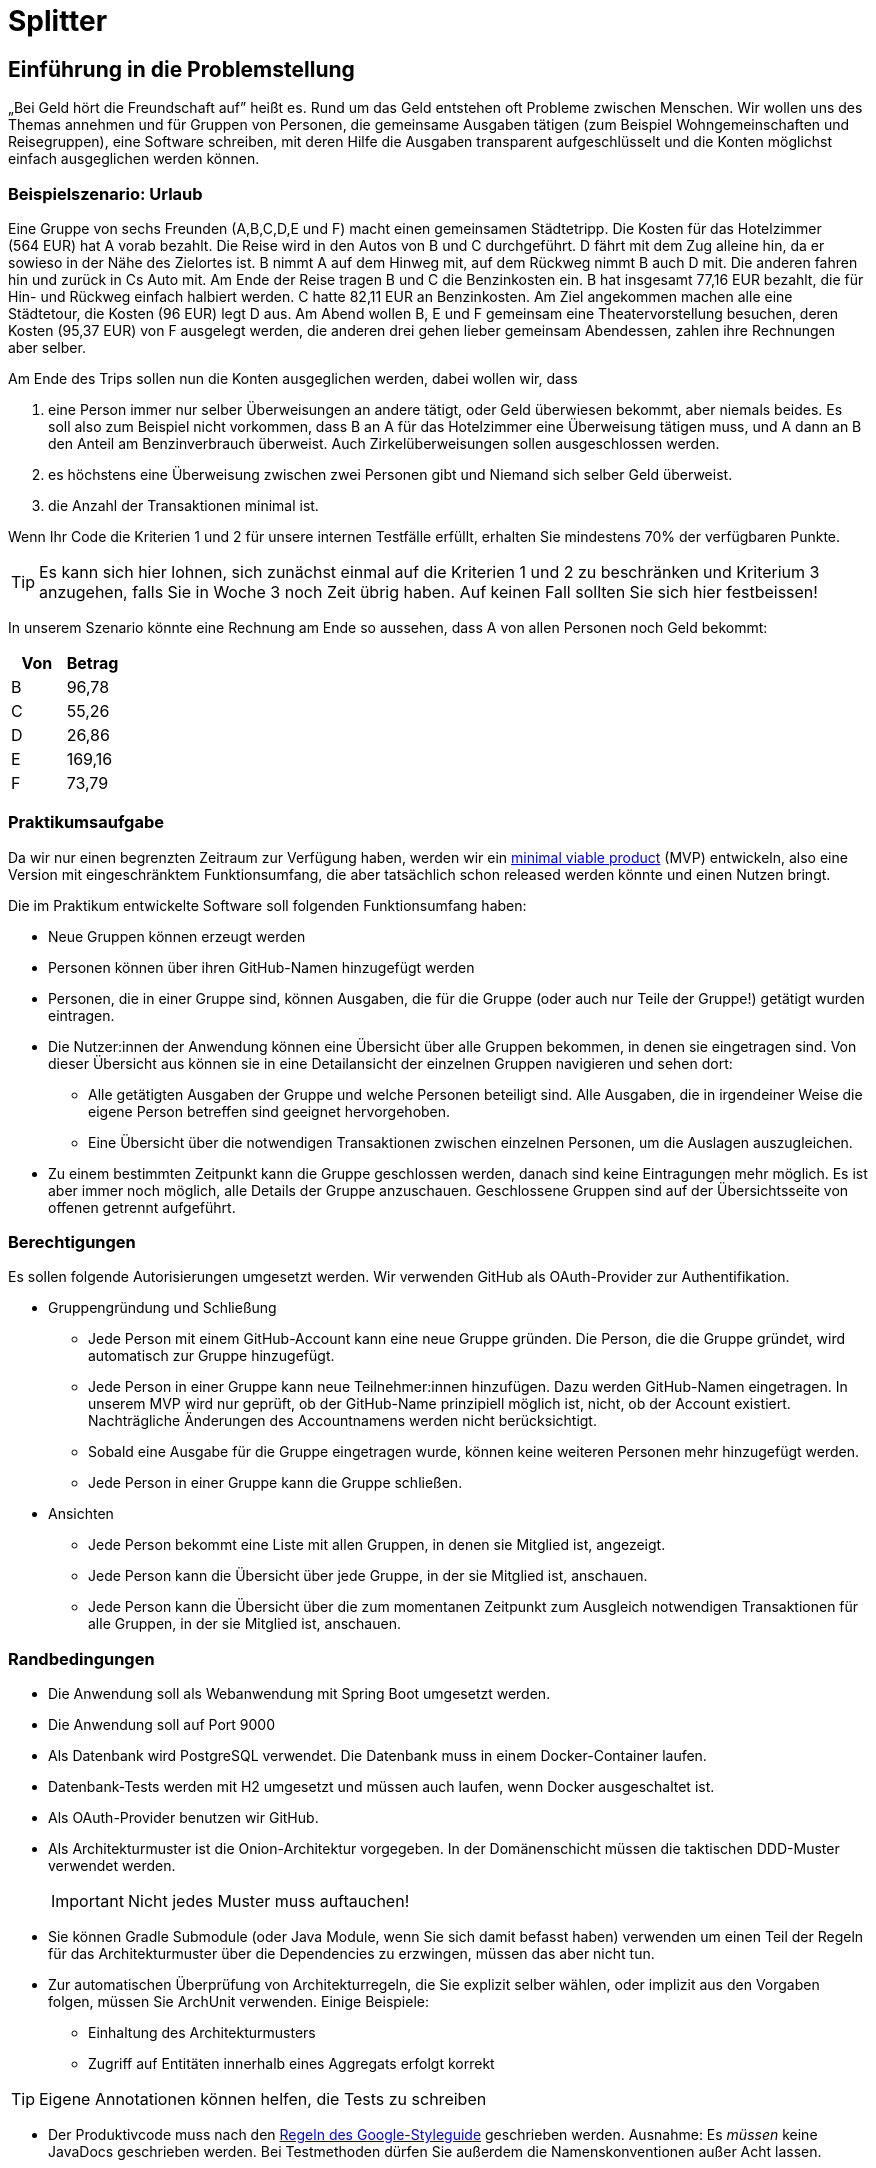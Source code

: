 = Splitter
:icons: font
:icon-set: fa
:source-highlighter: rouge
:experimental:
ifdef::env-github[]
:tip-caption: :bulb:
:note-caption: :information_source:
:important-caption: :heavy_exclamation_mark:
:caution-caption: :fire:
:warning-caption: :warning:
:stem: latexmath
endif::[]

== Einführung in die Problemstellung

„Bei Geld hört die Freundschaft auf” heißt es. Rund um das Geld entstehen oft Probleme zwischen Menschen. Wir wollen uns des Themas annehmen und für Gruppen von Personen, die gemeinsame Ausgaben tätigen (zum Beispiel Wohngemeinschaften und Reisegruppen), eine Software schreiben, mit deren Hilfe die Ausgaben transparent aufgeschlüsselt und die Konten möglichst einfach ausgeglichen werden können. 

=== Beispielszenario: Urlaub  

Eine Gruppe von sechs Freunden (A,B,C,D,E und F) macht einen gemeinsamen Städtetripp. Die Kosten für das Hotelzimmer (564 EUR) hat A vorab bezahlt. Die Reise wird in den Autos von B und C durchgeführt. D fährt mit dem Zug alleine hin, da er sowieso in der Nähe des Zielortes ist. B nimmt A auf dem Hinweg mit, auf dem Rückweg nimmt B auch D mit. Die anderen fahren hin und zurück in Cs Auto mit. Am Ende der Reise tragen B und C die Benzinkosten ein. B hat insgesamt 77,16 EUR bezahlt, die für Hin- und Rückweg einfach halbiert werden. C hatte 82,11 EUR an Benzinkosten. Am Ziel angekommen machen alle eine Städtetour, die Kosten (96 EUR) legt D aus. Am Abend wollen  B, E und F gemeinsam eine Theatervorstellung besuchen, deren Kosten (95,37 EUR) von F ausgelegt werden, die anderen drei gehen lieber gemeinsam Abendessen, zahlen ihre Rechnungen aber selber.  
    
Am Ende des Trips sollen nun die Konten ausgeglichen werden, dabei wollen wir, dass

. eine Person immer nur selber Überweisungen an andere tätigt, oder Geld überwiesen bekommt, aber niemals beides. Es soll also zum Beispiel nicht vorkommen, dass B an A für das Hotelzimmer eine Überweisung tätigen muss, und A dann an B den Anteil am Benzinverbrauch überweist. Auch Zirkelüberweisungen sollen ausgeschlossen werden.
. es höchstens eine Überweisung zwischen zwei Personen gibt und Niemand sich selber Geld überweist.
. die Anzahl der Transaktionen minimal ist.

Wenn Ihr Code die Kriterien 1 und 2 für unsere internen Testfälle erfüllt, erhalten Sie mindestens 70% der verfügbaren Punkte. 

TIP: Es kann sich hier lohnen, sich zunächst einmal auf die Kriterien 1 und 2 zu beschränken und Kriterium 3 anzugehen, falls Sie in Woche 3 noch Zeit übrig haben. Auf keinen Fall sollten Sie sich hier festbeissen!

In unserem Szenario könnte eine Rechnung am Ende so aussehen, dass A von allen Personen noch Geld bekommt:

[cols="1,1"]
|===
|Von |  Betrag

|B 
|96,78 
|C 
|55,26 
|D 
|26,86 
|E 
|169,16 
|F 
|73,79 
|=== 

=== Praktikumsaufgabe  

Da wir nur einen begrenzten Zeitraum zur Verfügung haben, werden wir ein https://de.wikipedia.org/wiki/Minimum_Viable_Product[minimal viable product] (MVP) entwickeln, also eine Version mit eingeschränktem Funktionsumfang, die aber tatsächlich schon released werden könnte und einen Nutzen bringt.

Die im Praktikum entwickelte Software soll folgenden Funktionsumfang haben:

* Neue Gruppen können erzeugt werden
* Personen können über ihren GitHub-Namen hinzugefügt werden
* Personen, die in einer Gruppe sind, können Ausgaben, die für die Gruppe (oder auch nur Teile der Gruppe!) getätigt wurden eintragen.
* Die Nutzer:innen der Anwendung können eine Übersicht über alle Gruppen bekommen, in denen sie eingetragen sind. Von dieser Übersicht aus können sie in eine Detailansicht der einzelnen Gruppen navigieren und sehen dort:
** Alle getätigten Ausgaben der Gruppe und welche Personen beteiligt sind. Alle Ausgaben, die in irgendeiner Weise die eigene Person betreffen sind geeignet hervorgehoben.
** Eine Übersicht über die notwendigen Transaktionen zwischen einzelnen Personen, um die Auslagen auszugleichen.
* Zu einem bestimmten Zeitpunkt kann die Gruppe geschlossen werden, danach sind keine Eintragungen mehr möglich. Es ist aber immer noch möglich, alle Details der Gruppe anzuschauen. Geschlossene Gruppen sind auf der Übersichtsseite von offenen getrennt aufgeführt.

=== Berechtigungen

Es sollen folgende Autorisierungen umgesetzt werden. Wir verwenden GitHub als OAuth-Provider zur Authentifikation. 

* Gruppengründung und Schließung
** Jede Person mit einem GitHub-Account kann eine neue Gruppe gründen. Die Person, die die Gruppe gründet, wird automatisch zur Gruppe hinzugefügt.
** Jede Person in einer Gruppe kann neue Teilnehmer:innen hinzufügen. Dazu werden GitHub-Namen eingetragen. In unserem MVP wird nur geprüft, ob der GitHub-Name prinzipiell möglich ist, nicht, ob der Account existiert. Nachträgliche Änderungen des Accountnamens werden nicht berücksichtigt. 
** Sobald eine Ausgabe für die Gruppe eingetragen wurde, können keine weiteren Personen mehr hinzugefügt werden. 
** Jede Person in einer Gruppe kann die Gruppe schließen.

* Ansichten 
** Jede Person bekommt eine Liste mit allen Gruppen, in denen sie Mitglied ist, angezeigt. 
** Jede Person kann die Übersicht über jede Gruppe, in der sie Mitglied ist, anschauen.
** Jede Person kann die Übersicht über die zum momentanen Zeitpunkt zum Ausgleich notwendigen Transaktionen für alle Gruppen, in der sie Mitglied ist, anschauen.

=== Randbedingungen 

* Die Anwendung soll als Webanwendung mit Spring Boot umgesetzt werden. 
* Die Anwendung soll auf Port 9000 
* Als Datenbank wird PostgreSQL verwendet. Die Datenbank muss in einem Docker-Container laufen.
* Datenbank-Tests werden mit H2 umgesetzt und müssen auch laufen, wenn Docker ausgeschaltet ist.
* Als OAuth-Provider benutzen wir GitHub. 
* Als Architekturmuster ist die Onion-Architektur vorgegeben. In der Domänenschicht müssen die taktischen DDD-Muster verwendet werden. 
+
IMPORTANT: Nicht jedes Muster muss auftauchen! 
* Sie können Gradle Submodule (oder Java Module, wenn Sie sich damit befasst haben) verwenden um einen Teil der Regeln für das Architekturmuster über die Dependencies zu erzwingen, müssen das aber nicht tun.  
* Zur automatischen Überprüfung von Architekturregeln, die Sie explizit selber wählen, oder implizit aus den Vorgaben folgen, müssen Sie ArchUnit verwenden. Einige Beispiele: 
** Einhaltung des Architekturmusters 
** Zugriff auf Entitäten innerhalb eines Aggregats erfolgt korrekt

TIP: Eigene Annotationen können helfen, die Tests zu schreiben

* Der Produktivcode muss nach den https://google.github.io/styleguide/javaguide.html[Regeln des Google-Styleguide] geschrieben werden. Ausnahme: Es _müssen_ keine JavaDocs geschrieben werden. Bei Testmethoden dürfen Sie außerdem die Namenskonventionen außer Acht lassen. 

=== Deadlines

Es gibt zwei Deadlines, die Sie unbedingt einhalten müssen, da wir nach Ablauf der Deadlines einen Teil der Bewertung final durchführen. 

[cols="1,1"]
|===
|Deadline |  Inhalt

|Di., 14.03.2023, 13:00 Uhr
|Bis auf die Persistenz muss die Anwendung vollständig funktionsbereit sein. Wir werden zu dem Zeitpunkt auch eine Teilüberprüfung der Qualität der fertiggestellten Software durchführen.
|Fr., 17.03.2023, 13:00 Uhr
|Die Anwendung muss komplett fertiggestellt sein
|=== 

=== Zeitplan

Der Zeitplan soll Ihnen zur Orientierung dienen, wann Sie die Funktionalitäten umsetzen sollten. Sie können hier auch variieren, allerdings halten Sie bitte die Deadlines im Hinterkopf bei der Entscheidung, wann Sie welches Feature umsetzen. *Sie sollten, wenn Sie einen Teilbereich fertig haben, sofort weiterarbeiten.*

TIP: Die Persistenz wird in der ersten Deadline noch nicht berücksichtigt, es ist vermutlich keine gute Idee, mit dieser zu starten!

Wir werden Ihnen zu zwei Terminen weitere Informationen/Aufgaben geben, die Sie in Ihrer Entwicklung berücksichtigen müssen:

[cols="1,1"]
|===
|Termin |  Inhalt

|Do., 02.03.2023, vor 9:00 Uhr
| Sie erhalten von uns einige Testszenarien, die Sie in automatisierte Tests überführen müssen.  
|Mi., 08.03.2023, vor 09:00 Uhr
| Wir geben Ihnen eine Aufgabe, eine Funktion der Anwendung hinzuzufügen. Es wird keine radikale Änderung sein, wenn Ihre Anwendung einigermaßen sinnvoll umgesetzt wurde. Es ist aber zwingend notwendig, dass diese Änderung bis zur ersten Deadline am 14.03.2023 umgesetzt wird. Sie erhalten von uns zusätzlich ein Mittel, um die ordnungsgemäße Umsetzung der Anforderung zu überprüfen. 
|=== 

////
Erste Deadline: Eine Hand voll Testfälle, u.a. ein Zirkelausgleich
Zweite Deadline: Rest-Schnittstelle einbaune, die JSON annimmt und ausgibt. Dazu gibt es eine Anwendung, die die Schnittstelle testen, indem sie echte Aufrufe tätigt.
////

==== Woche 1: Primär Domänen-Modellierung

In der ersten Woche sollen Sie sich um die Entwicklung der Domänenlogik kümmern. Ihre Anwendung sollte am Ende der Woche in der Lage sein, dass Beträge eingetragen werden können, und es gibt Methoden, mit deren Hilfe die Berechnung des Ausgleichs durchgeführt werden kann. 

*Am Ende der Woche soll die Geschäftslogik im Groben funktionieren.* 

NOTE: Sie dürfen natürlich auch in der Folgezeit Anpassungen vornehmen, wenn sich das als notwendig erweisen sollte.

==== Woche 2: Primär Web-Schnittstelle

In der zweiten Woche sollen Sie sich um die Schnittstelle für Nutzer:innen kümmern. Am Ende der Woche sollte die Anwendung funktional fertig sein und wir sollten in der Lage sein (solange wir keinen Neustart vornehmen) alle Features zu verwenden. 

*Am Ende der zweiten Woche (spätestens aber am 14.03.2023) soll die Anwendung funktional, bis auf die Persistenz, vollständig umgesetzt sein.*

==== Woche 3: Persistenz

In der dritten Woche sollen Sie sich darum kümmern, dass die Anwendung auch funktioniert, wenn wir sie neu starten. Die Daten müssen dazu in einer Datenbank gesichert werden.

Am Ende der Woche müssen wir in der Lage sein, Daten einzutragen, die Anwendung neu zu starten und danach die Dateneingabe und die Berechnung der abschließenden Überweisungen fortzusetzen. 

== Abgabe

Die Abgabe muss in diesem Git-Repository im `main` Branch erfolgen und den Kriterien aus http://propra.de/ws2223/9286c6bcf999c5a/index.html#_hinweise_zur_bewertung_des_praktikums[Wochenblatt 12] genügen.

Sie müssen zusätzlich folgende Dokumentation erstellen:

=== Anleitung zur Konfiguration und zum Starten der Anwendung

Eine kurze Anleitung zur Konfiguration, die beschreibt, wie die Anwendung konfiguriert und gestartet wird. Es soll mit der Anleitung möglich sein, die Anwendung in einem vollkommen frischen Check-out (ohne das die Datenbank läuft!) ans Laufen zu bringen. 

Schreiben Sie diese Aneitung in die Datei `README.adoc` im Hauptverzeichnis des Projektes. Wir verwenden als Umgebungsvariablen analog zu Übung 6 `CLIENT_ID` und `CLIENT_SECRET`, um die Informationen zur GitHub Authentifikation für die Anwendung bereitzustellen. Sie müssen diese Umgebungsvariablen verwenden.

Standardmäßig werden wir die Anwendung starten, indem wir im Verzeichnis `docker compose up` ausführen. Solltend arüber hinaus Schritte oder Konfiguratonen notwendig sein, müssen Sie diese in der `README.adoc` beschreiben. 

Die Konfigurationsanleitung muss für den fertiggestellten Teil am Tage der ersten Deadline mitgleiefert werden. Die Anleitung zur Persistenz können Sie für die erste Deadline weglassen. 

=== Architekturdokumentation

Sie müssen eine kurze Beschreibung der wesentlichen Komponenten und ggf. Entscheidungen in Ihrer Anwendung einreichen. Verwenden Sie das arc42 Template und fassen Sie sich kurz! 

Wir erwarten hier eine Kontextabgrenzung und ggf. die Komponentenstruktur. Wenn Sie ein UML Diagramm zur Absicherung mit ArchUnit verwenden, können Sie das Diagramm hier einbetten. Stakeholderanalysen und eine allgemeine Beschreibung der Anwendung sind nicht notwendig. Ergänzen Sie weitere Informationen, wenn Sie diese für das Verständnis für wichtig erachten. 

IMPORTANT: Stichwort: Das soll keine Steuererklärung werden! Füllen Sie *nicht* das Template von vorne bis hinten auf. Entfernen Sie am Ende des Praktikums die leeren Kapitel. 

Die Architekturdokumentation muss zur zweiten Deadline am 17.03.2023  fertiggestellt sein. 

== Mitarbeit im Praktikum 

Um die Klausur mitschreiben zu können, müssen Sie demonstrieren, dass Sie den Stoff beherrschen und konstruktiv und hinreichend am Projekt mitarbeiten können. Wir werden Ihre aktive Mitarbeit beurteilen und Sie auch möglicherweise zusätzlich als Gruppe oder einzeln zur Implementierung und zum Vorgehen befragen. Sie müssen jederzeit in der Lage sein, den von Ihrer Gruppe produzierten Code und die Entwurfsentscheidungen erklären zu können. Es kann auch passieren, dass wir Sie mehr als einmal befragen. 

Am Ende des Praktikums muss die Anwendung im Wesentlichen funktionieren und die Qualitätsanforderungen erfüllen. Es gibt immer mal Gründe, warum eine Entwicklung auf Probleme stößt und Dinge nicht fertig werden. Wir werden das berücksichtigen, aber Sie müssen *rechtzeitig mit uns kommunizieren*, wenn es Probleme gibt! 

== Abschließende Tipps

* Programmieren Sie im Mob. Dadurch erreichen Sie, dass alle Personen der Gruppe über den Code Bescheid wissen. Wenn Sie sich aufteilen und separat programmieren, dann müssen Sie die Änderungen im Anschlss durchgehen, diskutieren und verstehen. Das verlangsamt die Arbeit vermutlich eher, als dass es nutzt. Mob-Programmierung bedeutet, dass Sie gemeinsam den Code schreiben, nicht, dass Sie alle paar Minuten wechseln oder das `mob`-Werkzeug verwenden. 
+
TIP: Nutzen Sie statt des `mob`-Tools ganz normale Commits und Pushs. Auf diese Wiese können Sie die Commits korrekt strukturieren. Achten Sie darauf, dass Sie in den `main`-Branch nur dann pushen, wenn alle Tests und Formatierungsregeln geprüft wurden. Wenn Sie Code pushen wollen, bei dem die Tests nicht komplett durchlaufen, verwenden Sie einen separaten Branch. 

* Testen Sie von Anfang an! Verschieben Sie die Tests nicht nach hinten, sondern schreiben Sie Tests und Implementierung zusammen. Optimalerweise schreiben Sie zuerst den Test und dann den Code, aber zumindest sollten Sie nicht zu viel Code schreiben, bevor Sie die dazugehörenden Tests schreiben. 
+
IMPORTANT: Die Erfahrung der Vergangenheit hat gezeigt, dass bei allen Gruppen, die keine Zulassung erhalten haben, unter anderem die Tests nicht sinnvoll geschrieben waren. 
